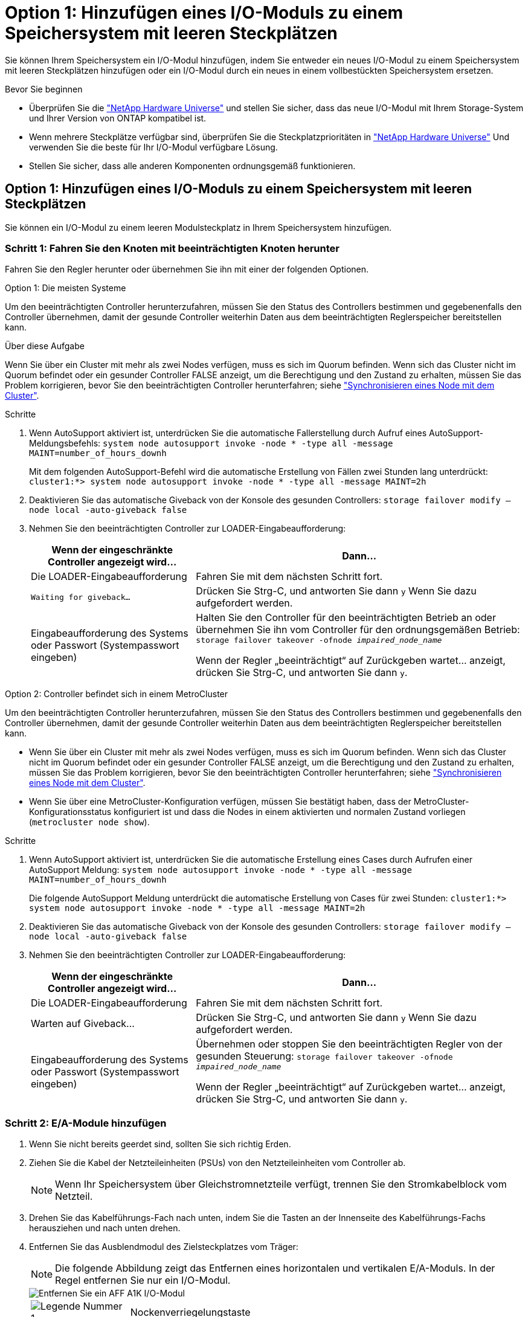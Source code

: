 = Option 1: Hinzufügen eines I/O-Moduls zu einem Speichersystem mit leeren Steckplätzen
:allow-uri-read: 


Sie können Ihrem Speichersystem ein I/O-Modul hinzufügen, indem Sie entweder ein neues I/O-Modul zu einem Speichersystem mit leeren Steckplätzen hinzufügen oder ein I/O-Modul durch ein neues in einem vollbestückten Speichersystem ersetzen.

.Bevor Sie beginnen
* Überprüfen Sie die https://hwu.netapp.com/["NetApp Hardware Universe"^] und stellen Sie sicher, dass das neue I/O-Modul mit Ihrem Storage-System und Ihrer Version von ONTAP kompatibel ist.
* Wenn mehrere Steckplätze verfügbar sind, überprüfen Sie die Steckplatzprioritäten in https://hwu.netapp.com/["NetApp Hardware Universe"^] Und verwenden Sie die beste für Ihr I/O-Modul verfügbare Lösung.
* Stellen Sie sicher, dass alle anderen Komponenten ordnungsgemäß funktionieren.




== Option 1: Hinzufügen eines I/O-Moduls zu einem Speichersystem mit leeren Steckplätzen

Sie können ein I/O-Modul zu einem leeren Modulsteckplatz in Ihrem Speichersystem hinzufügen.



=== Schritt 1: Fahren Sie den Knoten mit beeinträchtigten Knoten herunter

Fahren Sie den Regler herunter oder übernehmen Sie ihn mit einer der folgenden Optionen.

[role="tabbed-block"]
====
.Option 1: Die meisten Systeme
--
Um den beeinträchtigten Controller herunterzufahren, müssen Sie den Status des Controllers bestimmen und gegebenenfalls den Controller übernehmen, damit der gesunde Controller weiterhin Daten aus dem beeinträchtigten Reglerspeicher bereitstellen kann.

.Über diese Aufgabe
Wenn Sie über ein Cluster mit mehr als zwei Nodes verfügen, muss es sich im Quorum befinden. Wenn sich das Cluster nicht im Quorum befindet oder ein gesunder Controller FALSE anzeigt, um die Berechtigung und den Zustand zu erhalten, müssen Sie das Problem korrigieren, bevor Sie den beeinträchtigten Controller herunterfahren; siehe link:https://docs.netapp.com/us-en/ontap/system-admin/synchronize-node-cluster-task.html?q=Quorum["Synchronisieren eines Node mit dem Cluster"^].

.Schritte
. Wenn AutoSupport aktiviert ist, unterdrücken Sie die automatische Fallerstellung durch Aufruf eines AutoSupport-Meldungsbefehls: `system node autosupport invoke -node * -type all -message MAINT=number_of_hours_downh`
+
Mit dem folgenden AutoSupport-Befehl wird die automatische Erstellung von Fällen zwei Stunden lang unterdrückt: `cluster1:*> system node autosupport invoke -node * -type all -message MAINT=2h`

. Deaktivieren Sie das automatische Giveback von der Konsole des gesunden Controllers: `storage failover modify –node local -auto-giveback false`
. Nehmen Sie den beeinträchtigten Controller zur LOADER-Eingabeaufforderung:
+
[cols="1,2"]
|===
| Wenn der eingeschränkte Controller angezeigt wird... | Dann... 


 a| 
Die LOADER-Eingabeaufforderung
 a| 
Fahren Sie mit dem nächsten Schritt fort.



 a| 
`Waiting for giveback...`
 a| 
Drücken Sie Strg-C, und antworten Sie dann `y` Wenn Sie dazu aufgefordert werden.



 a| 
Eingabeaufforderung des Systems oder Passwort (Systempasswort eingeben)
 a| 
Halten Sie den Controller für den beeinträchtigten Betrieb an oder übernehmen Sie ihn vom Controller für den ordnungsgemäßen Betrieb: `storage failover takeover -ofnode _impaired_node_name_`

Wenn der Regler „beeinträchtigt“ auf Zurückgeben wartet... anzeigt, drücken Sie Strg-C, und antworten Sie dann `y`.

|===


--
.Option 2: Controller befindet sich in einem MetroCluster
--
Um den beeinträchtigten Controller herunterzufahren, müssen Sie den Status des Controllers bestimmen und gegebenenfalls den Controller übernehmen, damit der gesunde Controller weiterhin Daten aus dem beeinträchtigten Reglerspeicher bereitstellen kann.

* Wenn Sie über ein Cluster mit mehr als zwei Nodes verfügen, muss es sich im Quorum befinden. Wenn sich das Cluster nicht im Quorum befindet oder ein gesunder Controller FALSE anzeigt, um die Berechtigung und den Zustand zu erhalten, müssen Sie das Problem korrigieren, bevor Sie den beeinträchtigten Controller herunterfahren; siehe link:https://docs.netapp.com/us-en/ontap/system-admin/synchronize-node-cluster-task.html?q=Quorum["Synchronisieren eines Node mit dem Cluster"^].
* Wenn Sie über eine MetroCluster-Konfiguration verfügen, müssen Sie bestätigt haben, dass der MetroCluster-Konfigurationsstatus konfiguriert ist und dass die Nodes in einem aktivierten und normalen Zustand vorliegen (`metrocluster node show`).


.Schritte
. Wenn AutoSupport aktiviert ist, unterdrücken Sie die automatische Erstellung eines Cases durch Aufrufen einer AutoSupport Meldung: `system node autosupport invoke -node * -type all -message MAINT=number_of_hours_downh`
+
Die folgende AutoSupport Meldung unterdrückt die automatische Erstellung von Cases für zwei Stunden: `cluster1:*> system node autosupport invoke -node * -type all -message MAINT=2h`

. Deaktivieren Sie das automatische Giveback von der Konsole des gesunden Controllers: `storage failover modify –node local -auto-giveback false`
. Nehmen Sie den beeinträchtigten Controller zur LOADER-Eingabeaufforderung:
+
[cols="1,2"]
|===
| Wenn der eingeschränkte Controller angezeigt wird... | Dann... 


 a| 
Die LOADER-Eingabeaufforderung
 a| 
Fahren Sie mit dem nächsten Schritt fort.



 a| 
Warten auf Giveback...
 a| 
Drücken Sie Strg-C, und antworten Sie dann `y` Wenn Sie dazu aufgefordert werden.



 a| 
Eingabeaufforderung des Systems oder Passwort (Systempasswort eingeben)
 a| 
Übernehmen oder stoppen Sie den beeinträchtigten Regler von der gesunden Steuerung: `storage failover takeover -ofnode _impaired_node_name_`

Wenn der Regler „beeinträchtigt“ auf Zurückgeben wartet... anzeigt, drücken Sie Strg-C, und antworten Sie dann `y`.

|===


--
====


=== Schritt 2: E/A-Module hinzufügen

. Wenn Sie nicht bereits geerdet sind, sollten Sie sich richtig Erden.
. Ziehen Sie die Kabel der Netzteileinheiten (PSUs) von den Netzteileinheiten vom Controller ab.
+

NOTE: Wenn Ihr Speichersystem über Gleichstromnetzteile verfügt, trennen Sie den Stromkabelblock vom Netzteil.

. Drehen Sie das Kabelführungs-Fach nach unten, indem Sie die Tasten an der Innenseite des Kabelführungs-Fachs herausziehen und nach unten drehen.
. Entfernen Sie das Ausblendmodul des Zielsteckplatzes vom Träger:
+

NOTE: Die folgende Abbildung zeigt das Entfernen eines horizontalen und vertikalen E/A-Moduls. In der Regel entfernen Sie nur ein I/O-Modul.

+
image::../media/drw_a1k_io_remove_replace_ieops-1382.svg[Entfernen Sie ein AFF A1K I/O-Modul]

+
[cols="1,4"]
|===


 a| 
image:../media/legend_icon_01.png["Legende Nummer 1"]
| Nockenverriegelungstaste 
|===
+
.. Drücken Sie die Nockenverriegelung am Blindmodul im Zielsteckplatz.
.. Drehen Sie die Nockenverriegelung so weit wie möglich nach unten. Drehen Sie bei horizontalen Modulen den Nocken so weit wie möglich vom Modul weg.
.. Entfernen Sie das Modul aus dem Gehäuse, indem Sie den Finger in die Öffnung des Nockenhebels stecken und das Modul aus dem Gehäuse ziehen.


. Installieren Sie das E/A-Modul:
+
.. Richten Sie das E/A-Modul an den Kanten der Öffnung des Gehäusesteckplatzes aus.
.. Schieben Sie das Modul vorsichtig in den Steckplatz bis zum Gehäuse, und drehen Sie dann die Nockenverriegelung ganz nach oben, um das Modul zu verriegeln.


. Verkabeln Sie das E/A-Modul.
+
Wenn es sich bei dem E/A-Modul um eine NIC handelt, verkabeln Sie das Modul mit den Datenschaltern.

+
Wenn es sich bei dem I/O-Modul um ein Speichermodul handelt, verkabeln Sie es mit dem NS224-Shelf.

+

NOTE: Stellen Sie sicher, dass alle nicht verwendeten I/O-Steckplätze leer sind, um mögliche thermische Probleme zu vermeiden.

. Drehen Sie das Kabelführungs-Fach bis in die geschlossene Position.
. Starten Sie den Controller von der LOADER-Eingabeaufforderung neu: _Bye_
+

NOTE: Dadurch werden die PCIe-Karten und andere Komponenten neu initialisiert und der Node wird neu gebootet.

. Den Controller vom Partner-Controller zurückgeben: _Storage Failover Giveback -ofnode target_Node_Name_
. Wiederholen Sie diese Schritte für Controller B.
. Stellen Sie die automatische Rückgabe wieder her, wenn Sie die Funktion mithilfe von deaktivieren `storage failover modify -node local -auto-giveback true` Befehl.
. Wenn AutoSupport aktiviert ist, können Sie die automatische Fallerstellung mit dem Befehl wiederherstellen/zurücknehmen. `system node autosupport invoke -node * -type all -message MAINT=END`
. Wenn Sie ein Speicher-I/O-Modul installiert haben, installieren und verkabeln Sie die NS224-Shelfs, wie unter beschrieben https://docs.netapp.com/us-en/ontap-systems/ns224/hot-add-shelf.html["Hot-Add-Shelf"^].




== Option 2: Fügen Sie ein I/O-Modul in einem Speichersystem ohne leere Steckplätze hinzu

Sie können ein I/O-Modul in einem I/O-Steckplatz in einem vollständig bestückten System austauschen, indem Sie ein vorhandenes I/O-Modul entfernen und es durch ein anderes I/O-Modul ersetzen.

. Wenn Sie sind:
+
[cols="1,2"]
|===
| Ersetzen einer... | Dann... 


 a| 
NIC-I/O-Modul mit der gleichen Anzahl an Ports
 a| 
Die LIFs werden automatisch migriert, wenn das Controller-Modul heruntergefahren wird.



 a| 
NIC-I/O-Modul mit weniger Ports
 a| 
Weisen Sie die ausgewählten LIFs dauerhaft einem anderen Home Port zu. Weitere Informationen zum dauerhaften Verschieben der LIFs mit System Manager finden Sie unter https://docs.netapp.com/ontap-9/topic/com.netapp.doc.onc-sm-help-960/GUID-208BB0B8-3F84-466D-9F4F-6E1542A2BE7D.html["Migrieren eines LIF"^] .



 a| 
NIC-I/O-Modul mit Speicher-I/O-Modul
 a| 
Verwenden Sie System Manager, um die LIFs dauerhaft zu verschiedenen Home Ports zu migrieren, wie in beschrieben https://docs.netapp.com/ontap-9/topic/com.netapp.doc.onc-sm-help-960/GUID-208BB0B8-3F84-466D-9F4F-6E1542A2BE7D.html["Migrieren eines LIF"^].

|===




=== Schritt 1: Fahren Sie den Knoten mit beeinträchtigten Knoten herunter

Fahren Sie den Regler herunter oder übernehmen Sie ihn mit einer der folgenden Optionen.

[role="tabbed-block"]
====
.Option 1: Die meisten Systeme
--
Um den beeinträchtigten Controller herunterzufahren, müssen Sie den Status des Controllers bestimmen und gegebenenfalls den Controller übernehmen, damit der gesunde Controller weiterhin Daten aus dem beeinträchtigten Reglerspeicher bereitstellen kann.

.Über diese Aufgabe
Wenn Sie über ein Cluster mit mehr als zwei Nodes verfügen, muss es sich im Quorum befinden. Wenn sich das Cluster nicht im Quorum befindet oder ein gesunder Controller FALSE anzeigt, um die Berechtigung und den Zustand zu erhalten, müssen Sie das Problem korrigieren, bevor Sie den beeinträchtigten Controller herunterfahren; siehe link:https://docs.netapp.com/us-en/ontap/system-admin/synchronize-node-cluster-task.html?q=Quorum["Synchronisieren eines Node mit dem Cluster"^].

.Schritte
. Wenn AutoSupport aktiviert ist, unterdrücken Sie die automatische Fallerstellung durch Aufruf eines AutoSupport-Meldungsbefehls: `system node autosupport invoke -node * -type all -message MAINT=number_of_hours_downh`
+
Mit dem folgenden AutoSupport-Befehl wird die automatische Erstellung von Fällen zwei Stunden lang unterdrückt: `cluster1:*> system node autosupport invoke -node * -type all -message MAINT=2h`

. Deaktivieren Sie das automatische Giveback von der Konsole des gesunden Controllers: `storage failover modify –node local -auto-giveback false`
. Nehmen Sie den beeinträchtigten Controller zur LOADER-Eingabeaufforderung:
+
[cols="1,2"]
|===
| Wenn der eingeschränkte Controller angezeigt wird... | Dann... 


 a| 
Die LOADER-Eingabeaufforderung
 a| 
Fahren Sie mit dem nächsten Schritt fort.



 a| 
`Waiting for giveback...`
 a| 
Drücken Sie Strg-C, und antworten Sie dann `y` Wenn Sie dazu aufgefordert werden.



 a| 
Eingabeaufforderung des Systems oder Passwort (Systempasswort eingeben)
 a| 
Halten Sie den Controller für den beeinträchtigten Betrieb an oder übernehmen Sie ihn vom Controller für den ordnungsgemäßen Betrieb: `storage failover takeover -ofnode _impaired_node_name_`

Wenn der Regler „beeinträchtigt“ auf Zurückgeben wartet... anzeigt, drücken Sie Strg-C, und antworten Sie dann `y`.

|===


--
.Option 2: Controller befindet sich in einem MetroCluster
--

NOTE: Verwenden Sie dieses Verfahren nicht, wenn sich Ihr System in einer MetroCluster-Konfiguration mit zwei Knoten befindet.

Um den beeinträchtigten Controller herunterzufahren, müssen Sie den Status des Controllers bestimmen und gegebenenfalls den Controller übernehmen, damit der gesunde Controller weiterhin Daten aus dem beeinträchtigten Reglerspeicher bereitstellen kann.

* Wenn Sie über ein Cluster mit mehr als zwei Nodes verfügen, muss es sich im Quorum befinden. Wenn sich das Cluster nicht im Quorum befindet oder ein gesunder Controller FALSE anzeigt, um die Berechtigung und den Zustand zu erhalten, müssen Sie das Problem korrigieren, bevor Sie den beeinträchtigten Controller herunterfahren; siehe link:https://docs.netapp.com/us-en/ontap/system-admin/synchronize-node-cluster-task.html?q=Quorum["Synchronisieren eines Node mit dem Cluster"^].
* Wenn Sie über eine MetroCluster-Konfiguration verfügen, müssen Sie bestätigt haben, dass der MetroCluster-Konfigurationsstatus konfiguriert ist und dass die Nodes in einem aktivierten und normalen Zustand vorliegen (`metrocluster node show`).


.Schritte
. Wenn AutoSupport aktiviert ist, unterdrücken Sie die automatische Fallerstellung durch Aufruf eines AutoSupport-Befehls: `system node autosupport invoke -node * -type all -message MAINT=number_of_hours_downh`
+
Mit dem folgenden AutoSupport-Befehl wird die automatische Erstellung von Fällen zwei Stunden lang unterdrückt: `cluster1:*> system node autosupport invoke -node * -type all -message MAINT=2h`

. Deaktivieren Sie das automatische Giveback von der Konsole des gesunden Controllers: `storage failover modify –node local -auto-giveback false`
. Nehmen Sie den beeinträchtigten Controller zur LOADER-Eingabeaufforderung:
+
[cols="1,2"]
|===
| Wenn der eingeschränkte Controller angezeigt wird... | Dann... 


 a| 
Die LOADER-Eingabeaufforderung
 a| 
Fahren Sie mit dem nächsten Schritt fort.



 a| 
Warten auf Giveback...
 a| 
Drücken Sie Strg-C, und antworten Sie dann `y` Wenn Sie dazu aufgefordert werden.



 a| 
Eingabeaufforderung des Systems oder Passwort (Systempasswort eingeben)
 a| 
Halten Sie den Controller für den beeinträchtigten Betrieb an oder übernehmen Sie ihn vom Controller für den ordnungsgemäßen Betrieb: `storage failover takeover -ofnode _impaired_node_name_`

Wenn der Regler „beeinträchtigt“ auf Zurückgeben wartet... anzeigt, drücken Sie Strg-C, und antworten Sie dann `y`.

|===


--
====


=== Schritt 2: Ein E/A-Modul austauschen

. Wenn Sie nicht bereits geerdet sind, sollten Sie sich richtig Erden.
. Ziehen Sie die Netzteilkabel von den Netzteileinheiten vom Controller ab.
+

NOTE: Wenn Ihr Speichersystem über Gleichstromnetzteile verfügt, trennen Sie den Stromkabelblock vom Netzteil.

. Trennen Sie alle Kabel vom Ziel-E/A-Modul.
. Drehen Sie das Kabelführungs-Fach nach unten, indem Sie die Tasten an der Innenseite des Kabelführungs-Fachs herausziehen und nach unten drehen.
. Entfernen Sie das Ziel-I/O-Modul aus dem Gehäuse:
+

NOTE: Die folgende Abbildung zeigt das Entfernen eines horizontalen und vertikalen E/A-Moduls. In der Regel entfernen Sie nur ein I/O-Modul.

+
image::../media/drw_a1k_io_remove_replace_ieops-1382.svg[Entfernen Sie das AFF A1K I/O-Modul]

+
[cols="1,4"]
|===


 a| 
image:../media/legend_icon_01.png["Legende Nummer 1"]
| Nockenverriegelungstaste 
|===
+
.. Drücken Sie die Taste für die Nockenverriegelung.
+
Die Nockenverriegelung bewegt sich vom Gehäuse weg.

.. Drehen Sie die Nockenverriegelung so weit wie möglich nach unten. Drehen Sie bei horizontalen Modulen den Nocken so weit wie möglich vom Modul weg.
.. Entfernen Sie das Modul aus dem Gehäuse, indem Sie den Finger in die Öffnung des Nockenhebels stecken und das Modul aus dem Gehäuse ziehen.
+
Stellen Sie sicher, dass Sie den Steckplatz verfolgen, in dem sich das I/O-Modul befand.



. Installieren Sie das E/A-Modul im Zielsteckplatz im Gehäuse:
+
.. Richten Sie das Modul an den Kanten der Öffnung des Gehäusesteckplatzes aus.
.. Schieben Sie das Modul vorsichtig in den Steckplatz bis zum Gehäuse, und drehen Sie dann die Nockenverriegelung ganz nach oben, um das Modul zu verriegeln.


. Verkabeln Sie das E/A-Modul.
. Wiederholen Sie die Schritte zum Entfernen und Installieren, um zusätzliche Module für den Controller zu ersetzen.
. Schließen Sie die Netzteileinheiten wieder an.
. Drehen Sie das Kabelführungs-Fach bis in die geschlossene Position.
. Booten Sie den Controller über die LOADER-Eingabeaufforderung:_bye_ neu
+
.. Überprüfen Sie die BMC-Version auf dem Controller: _System Service-Processor show_
.. Aktualisieren Sie ggf. die BMC-Firmware: _System Service-Processor image Update_
.. Starten Sie den Knoten _bye_ neu
+

NOTE: Dadurch werden die PCIe-Karten und andere Komponenten neu initialisiert und der Node wird neu gebootet.

+

NOTE: Wenn beim Neustart ein Problem auftritt, lesen Sie https://mysupport.netapp.com/site/bugs-online/product/ONTAP/BURT/1494308["BURT 1494308 – das Herunterfahren der Umgebung kann während des Austauschs des I/O-Moduls ausgelöst werden"]



. Den Controller vom Partner-Controller zurückgeben: _Storage Failover Giveback -ofnode target_Node_Name_
. Aktivieren Sie das automatische Giveback, wenn es deaktiviert wurde: _Storage Failover modify -Node local -Auto-Giveback true_
. Wenn Sie hinzugefügt haben:
+
[cols="1,2"]
|===
| Wenn das E/A-Modul ein... | Dann... 


 a| 
NIC-Modul
 a| 
Verwenden Sie die `storage port modify -node *_<node name>__ -port *_<port name>__ -mode network` Befehl für jeden Port.



 a| 
Speichermodul
 a| 
Installieren und verkabeln Sie die NS224-Regale, wie in beschrieben https://docs.netapp.com/us-en/ontap-systems/ns224/hot-add-shelf.html["Hot-Add-Shelf"^].

|===
. Wiederholen Sie diese Schritte für Controller B.

